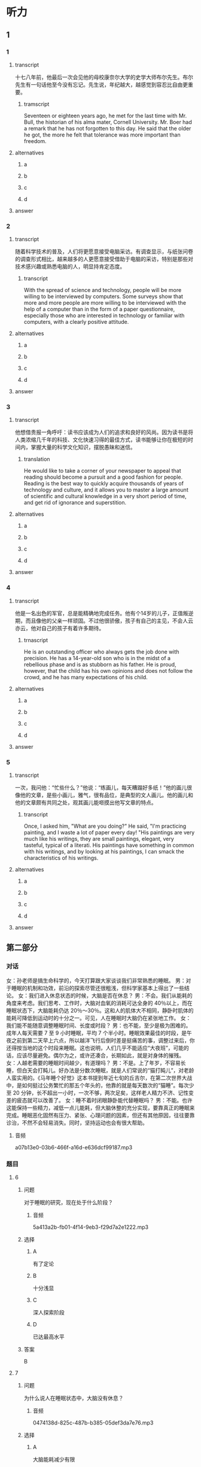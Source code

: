 * 听力

** 1

*** 1

**** transcript

十七八年前，他最后一次会见他的母校康奈尔大学的史学大师布尔先生。布尔先生有一句话他至今没有忘记。先生说，年纪越大，越感觉到容忍比自由更重要。

***** tramscript
:PROPERTIES:
:CREATED: [2022-08-20 17:39:40 -05]
:END:

Seventeen or eighteen years ago, he met for the last time with Mr. Bull, the historian of his alma mater, Cornell University. Mr. Boer had a remark that he has not forgotten to this day. He said that the older he got, the more he felt that tolerance was more important than freedom.

**** alternatives

***** a



***** b



***** c



***** d



**** answer



*** 2

**** transcript

随着科学技术的普及，人们将更愿意接受电脑采访。有调查显示，与纸张问卷的调查形式相比，越来越多的人更愿意接受借助于电脑的采访，特别是那些对技术感兴趣或熟悉电脑的人，明显持肯定态度。

***** transcript
:PROPERTIES:
:CREATED: [2022-08-20 17:43:39 -05]
:END:

With the spread of science and technology, people will be more willing to be interviewed by computers. Some surveys show that more and more people are more willing to be interviewed with the help of a computer than in the form of a paper questionnaire, especially those who are interested in technology or familiar with computers, with a clearly positive attitude.

**** alternatives

***** a



***** b



***** c



***** d



**** answer



*** 3

**** transcript

他想借贵报一角呼吁：读书应该成为人们的追求和良好的风尚。因为读书是将人类浓缩几千年的科技、文化快速习得的最佳方式，读书能够让你在极短的时间内，掌握大量的科学文化知识，摆脱愚昧和迷信。

***** translation
:PROPERTIES:
:CREATED: [2022-08-20 17:47:55 -05]
:END:

He would like to take a corner of your newspaper to appeal that reading should become a pursuit and a good fashion for people. Reading is the best way to quickly acquire thousands of years of technology and culture, and it allows you to master a large amount of scientific and cultural knowledge in a very short period of time, and get rid of ignorance and superstition.

**** alternatives

***** a



***** b



***** c



***** d



**** answer



*** 4

**** transcript

他是一名出色的军官，总是能精确地完成任务。他有个14岁的儿子，正值叛逆期，而且像他的父亲一样顽固。不过他很骄傲，孩子有自己的主见，不会人云亦云，他对自己的孩子有着许多期待。

***** trnascript
:PROPERTIES:
:CREATED: [2022-08-20 17:53:41 -05]
:END:

He is an outstanding officer who always gets the job done with precision. He has a 14-year-old son who is in the midst of a rebellious phase and is as stubborn as his father. He is proud, however, that the child has his own opinions and does not follow the crowd, and he has many expectations of his child.

**** alternatives

***** a



***** b



***** c



***** d



**** answer



*** 5

**** transcript

一次，我问他：“忙些什么？”他说：“练画儿，每天糟蹋好多纸！”他的画儿很像他的文章，是些小画儿，雅气，很有品位，是典型的文人画儿。他的画儿和他的文章颇有共同之处，观其画儿能咂摸出他写文章的特点。

***** transcript
:PROPERTIES:
:CREATED: [2022-08-20 17:58:33 -05]
:END:

Once, I asked him, "What are you doing?" He said, "I'm practicing painting, and I waste a lot of paper every day! "His paintings are very much like his writings, they are small paintings, elegant, very tasteful, typical of a literati. His paintings have something in common with his writings, and by looking at his paintings, I can smack the characteristics of his writings.

**** alternatives

***** a



***** b



***** c



***** d



**** answer

**  第二部分
:PROPERTIES:
:ID: 03002995-b3dc-48ca-b3e5-96dddf470fab
:NOTETYPE: content-with-audio-5-multiple-choice-exercises
:END:

*** 对话

女：孙老师是搞生命科学的，今天打算跟大家谈谈我们非常熟悉的睡眠。
男：对于睡眠的机制和功效，前沿的探索尽管还很粗浅，但科学家基本上得出了一些结论。
女：我们进入休息状态的时候，大脑是否在休息？
男：不会。我们从能耗的角度来考虑。我们思考、工作时，大脑对血氧的消耗可达全身的 40％以上，而在睡眠状态下，大脑能耗仍达 20％～30％。这和人的肌体大不相同，静卧时肌体的能耗可降低到运动时的十分之一。可见，人在睡眠时大脑仍在紧张地工作。
女：我们能不能随意调整睡眠时间、长度或时段？
男：也不能，至少是极为困难的。成年人每天需要 7 至 9 小时睡眠，平均 7 个半小时。睡眠效果最佳的时段，是午夜之前到第二天早上六点，所以越洋飞行后倒时差是挺痛苦的事，调整过来后，你还得按当地的这个时段来睡眠。这也说明，人们几乎不能适应“大夜班”，可能的话，应该尽量避免。偶尔为之，或许还凑合，长期如此，就是对身体的摧残。
女：人越老需要的睡眠时间越少，有道理吗？
男：不是。上了年岁，不容易长睡，但白天会打盹儿。好办法是分数次睡眠，就是人们常说的“猫打盹儿”，对老龄人蛮实用的。《马年睡个好觉》这本书提到年近七旬的丘吉尔，在第二次世界大战中，是如何挺过公务繁忙的那五个年头的，他靠的就是每天数次的“猫睡”。每次少至 20 分钟，长不超出一小时，一次不够，两次足矣，这样老人精力不济、记性变差的疲态就可以改善了。
女：睡不着时闭眼静卧能代替睡眠吗？
男：不能。也许这能保持一些精力，减低一点儿能耗，但大脑休整的充分实现，要靠真正的睡眠来完成。睡眠恶化固然有压力、紧张、心理问题的因素，但还有其他原因，往往要靠诊治，不然不会轻易消失。同时，坚持运动也会有很大帮助。

**** 音频

a07b13e0-03b6-466f-a16d-e636dcf99187.mp3

*** 题目

**** 6
:PROPERTIES:
:ID: ac496bd0-09c1-4b20-853a-abddd8c4f921
:END:

***** 问题

对于睡眠的研究，现在处于什么阶段？

****** 音频

5a413a2b-fb01-4f14-9eb3-f29d7a2e1222.mp3

***** 选择

****** A

有了定论

****** B

十分浅显

****** C

深人探索阶段

****** D

已达最高水平

***** 答案

B

**** 7
:PROPERTIES:
:ID: c7085420-10e5-4f57-acfa-691580a1c73a
:END:

***** 问题

为什么说人在睡眠状态中，大脑没有休息？

****** 音频

0474138d-825c-487b-b385-05def3da7e76.mp3

***** 选择

****** A

大脑能耗减少有限

****** B

大脑仍在紧张思考

****** C

肌体能耗大幅减少

****** D

肌体仍需紧张工作

***** 答案

A

**** 8
:PROPERTIES:
:ID: c24c9063-5c54-4d1c-b78c-4c733f2494cc
:END:

***** 问题

关于睡眠时间、睡眠长度和时段，下列哪项正确？

****** 音频

a023ee4f-fba6-475a-8dd7-af72b63b7b44.mp3

***** 选择

****** A

睡眠长度可长可短

****** B

睡眠时间应在午夜之后

****** C

上夜班后必须要补充睡眠

****** D

人体不堪忍受睡眠时段混乱

***** 答案

D

**** 9
:PROPERTIES:
:ID: 2c12f7d9-2a23-473a-97b3-399a9f113738
:END:

***** 问题

关于猫睡，下列哪项正确？

****** 音频

913df9e7-6ef0-4a0a-ab65-a3d98685775c.mp3

***** 选择

****** A

猫睡是呆老的表现

****** B

猎睡是丘吉尔发明的

****** C

应大大普及猎睡方式

****** D

精力不足可用猫睡缓解

***** 答案

D

**** 10
:PROPERTIES:
:ID: 9614e0b9-68f7-46f2-9e58-6c3b5e14514d
:END:

***** 问题

闭眼静卧的作用是什么？

****** 音频

da9e8c67-d74e-4178-a309-ae96507053d4.mp3

***** 选择

****** A

湘少消耗

****** B

改善睡眠

****** C

缓解紧张的心情

****** D

使大脑得到休整

***** 答案

A

** 第一部分

*** 1

**** 选择

***** A

他毕业于康奈尔大学

***** B

布尔先生认为自由最重要

***** C

十儿年前他就想见布尔先生

***** D

布尔先生只和他说了一句话

**** 段话

十七八年前，他最后一次会见他的母校康奈尔大学的史学大师布尔先生。布尔先生有一句话他至今没有忘记。先生说，年纪越大，越感觉到容忍比自由更重要。

***** 音频

d7729493-10f7-4cc4-9b43-90741f4f6256.mp3

**** 答案

A

*** 2

**** 选择

***** A

纸张问卷调查更受欢迎

***** B

多数人都渴望学习新技术

***** C

电脑采访将被更多的人肯定

***** D

电脑采访只适合熟悉电脑的人

**** 段话

随着科学技术的普及，人们将更愿意接受电脑采访。有调查显示，与纸张问卷的调查形式相比，越来越多的人更愿意接受借助于电脑的采访,特别是那些对技术感兴趣或熟悉电脑的人，明显持肯定态度。

***** 音频

c91f448a-5998-4a68-855f-cab490f547b9.mp3

**** 答案

C

*** 3

**** 选择

***** A

读书可搓脱愚昧

***** B

不读书就会迷信

***** C

他借了一张报纸看

***** D

书也传授学习方法

**** 段话

他想借贵报一角呼吁：读书应该成为人们的追求和良好的风尚。因为读书是将人类浓缩几千年的科技、文化快速习得的最佳方式，读书能够让你在极短的时间内，掌握大量的科学文化知识，摆脱愚昧和迷信。

***** 音频

e58957c5-b308-416f-8db3-9ab8970b1be8.mp3

**** 答案

A

*** 4

**** 选择

***** A

儿子不喜欢坏天气

***** B

儿子从小做事认真

***** C

儿子将来也愚当军官

***** D

儿子是个有主意的人

**** 段话

他是一名出色的军官，总是能精确地完成任务。他有个 14 岁的儿子，正值叛逆期，而且像他的父亲一样顽固。不过他很骄傲，孩子有自己的主见，不会人云亦云，他对自己的孩子有着许多期待。

***** 音频

393497ef-8750-4045-93ad-3e020f8617a0.mp3

**** 答案

D

*** 5

**** 选择

***** A

其画儿如其文

***** B

他学画儿非常用心

***** C

他只写些短小的文章

***** D

他给自己的文章画插图

**** 段话

一次，我问他：“忙些什么？”他说：“练画儿，每天糟蹋好多纸！”他的画儿很像他的文章，是些小画儿，雅气，很有品位，是典型的文人画儿。他的画儿和他的文章颇有共同之处，观其画儿能咂摸出他写文章的特点。

***** 音频

eaa0b0fb-67f8-4e78-a291-b4ff552bd5b4.mp3

**** 答案

A


